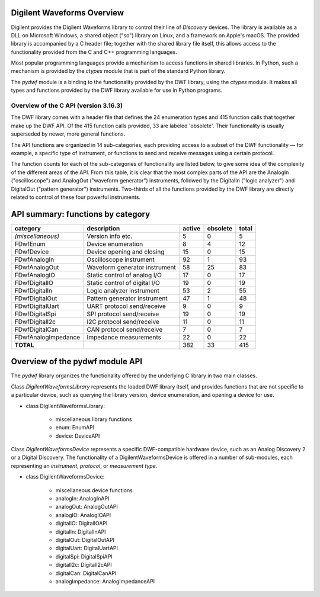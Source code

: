 
Digilent Waveforms Overview
===========================

Digilent provides the Digilent Waveforms library to control their line of *Discovery* devices. The library is available as a DLL on Microsoft Windows, a shared object ("so") library on Linux, and a framework on Apple's macOS. The provided library is accompanied by a C header file; together with the shared library file itself, this allows access to the functionality provided from the C and C++ programming languages.

Most popular programming languages provide a mechanism to access functions in shared libraries. In Python, such a mechanism is provided by the *ctypes* module that is part of the standard Python library.

The *pydwf* module is a binding to the functionality provided by the DWF library, using the *ctypes* module. It makes all types and functions provided by the DWF library available for use in Python programs.

Overview of the C API (version 3.16.3)
--------------------------------------

The DWF library comes with a header file that defines the 24 enumeration types and 415 function calls that together make up the DWF API. Of the 415 function calls provided, 33 are labeled 'obsolete'. Their functionality is usually superseded by newer, more general functions.

The API functions are organized in 14 sub-categories, each providing access to a subset of the DWF functionality — for example, a specific type of instrument, or functions to send and receive messages using a certain protocol.

The function counts for each of the sub-categories of functionality are listed below, to give some idea of the complexity of the different areas of the API. From this table, it is clear that the most complex parts of the API are the AnalogIn ("oscilloscope") and AnalogOut ("waveform generator") instruments, followed by the DigitalIn ("logic analyzer") and DigitalOut ("pattern generator") instruments. Two-thirds of all the functions provided by the DWF library are directly related to control of these four powerful instruments.

API summary: functions by category
==================================

+---------------------+--------------------------------+------------+--------------+-----------+
| **category**        | **description**                | **active** | **obsolete** | **total** |
+---------------------+--------------------------------+------------+--------------+-----------+
| *(miscellaneous)*   | Version info etc.              |          5 |            0 |         5 |
+---------------------+--------------------------------+------------+--------------+-----------+
| FDwfEnum            | Device enumeration             |          8 |            4 |        12 |
+---------------------+--------------------------------+------------+--------------+-----------+
| FDwfDevice          | Device opening and closing     |         15 |            0 |        15 |
+---------------------+--------------------------------+------------+--------------+-----------+
| FDwfAnalogIn        | Oscilloscope instrument        |         92 |            1 |        93 |
+---------------------+--------------------------------+------------+--------------+-----------+
| FDwfAnalogOut       | Waveform generator instrument  |         58 |           25 |        83 |
+---------------------+--------------------------------+------------+--------------+-----------+
| FDwfAnalogIO        | Static control of analog I/O   |         17 |            0 |        17 |
+---------------------+--------------------------------+------------+--------------+-----------+
| FDwfDigitalIO       | Static control of digital I/O  |         19 |            0 |        19 |
+---------------------+--------------------------------+------------+--------------+-----------+
| FDwfDigitalIn       | Logic analyzer instrument      |         53 |            2 |        55 |
+---------------------+--------------------------------+------------+--------------+-----------+
| FDwfDigitalOut      | Pattern generator instrument   |         47 |            1 |        48 |
+---------------------+--------------------------------+------------+--------------+-----------+
| FDwfDigitalUart     | UART protocol send/receive     |          9 |            0 |         9 |
+---------------------+--------------------------------+------------+--------------+-----------+
| FDwfDigitalSpi      | SPI protocol send/receive      |         19 |            0 |        19 |
+---------------------+--------------------------------+------------+--------------+-----------+
| FDwfDigitalI2c      | I2C protocol send/receive      |         11 |            0 |        11 |
+---------------------+--------------------------------+------------+--------------+-----------+
| FDwfDigitalCan      | CAN protocol send/receive      |          7 |            0 |         7 |
+---------------------+--------------------------------+------------+--------------+-----------+
| FDwfAnalogImpedance | Impedance measurements         |         22 |            0 |        22 |
+---------------------+--------------------------------+------------+--------------+-----------+
| **TOTAL**           |                                |        382 |           33 |       415 |
+---------------------+--------------------------------+------------+--------------+-----------+

Overview of the pydwf module API
================================

The *pydwf* library organizes the functionality offered by the underlying C library in two main classes.

Class `DigilentWaveformsLibrary` represents the loaded DWF library itself, and provides functions that are not specific to a particular device, such as querying the library version, device enumeration, and opening a device for use.

* class DigilentWaveformsLibrary:

   * miscellaneous library functions
   * enum: EnumAPI
   * device: DeviceAPI

Class `DigilentWaveformsDevice` represents a specific DWF-compatible hardware device, such as an Analog Discovery 2 or a Digital Discovery. The functionality of a DigilentWaveformsDevice is offered in a number of sub-modules, each representing an *instrument*, *protocol*, or *measurement type*.

* class DigilentWaveformsDevice:

   * miscellaneous device functions
   * analogIn: AnalogInAPI
   * analogOut: AnalogOutAPI
   * analogIO: AnalogIOAPI
   * digitalIO: DigitalIOAPI
   * digitalIn: DigitalInAPI
   * digitalOut: DigitalOutAPI
   * digitalUart: DigitalUartAPI
   * digitalSpi: DigitalSpiAPI
   * digitalI2c: DigitalI2cAPI
   * digitalCan: DigitalCanAPI
   * analogImpedance: AnalogImpedanceAPI
